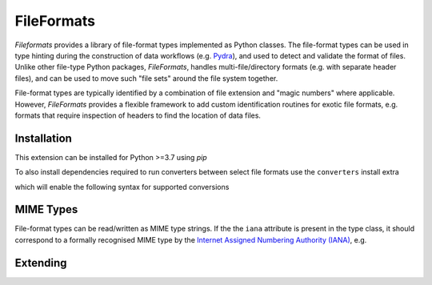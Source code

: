 .. _home:

FileFormats
===========

*Fileformats* provides a library of file-format types implemented as Python classes.
The file-format types can be used in type hinting during the construction
of data workflows (e.g. Pydra_), and used to detect and validate the format of files.
Unlike other file-type Python packages, *FileFormats*, handles multi-file/directory
formats (e.g. with separate header files), and can be used to move such "file sets"
around the file system together.

File-format types are typically identified by a combination of file extension
and "magic numbers" where applicable. However, *FileFormats* provides a flexible
framework to add custom identification routines for exotic file formats, e.g.
formats that require inspection of headers to find the location of data files.


Installation
------------

This extension can be installed for Python >=3.7 using *pip*

.. bash::

    $ pip3 install fileformats

To also install dependencies required to run converters between select file formats
use the ``converters`` install extra

.. bash::

    $ python3 -m pip install fileformats[converters]

which will enable the following syntax for supported conversions

.. python::

    converted = DesiredFormat.convert(original_file)


MIME Types
----------

File-format types can be read/written as MIME type strings. If the the ``iana`` attribute
is present in the type class, it should correspond to a formally recognised MIME type
by the `Internet Assigned Numbering Authority (IANA) <https://www.iana.org/assignments/media-types/media-types.xhtml>`__, e.g.

.. python::

    from fileformats.core import from_mime

    mime_str = AFormat.mime
    LoadedFormat = from_mime(mime_str)
    assert AFormat is LoadedFormat


Extending
---------



.. .. toctree::
..    :maxdepth: 2
..    :hidden:

..    getting_started
..    data_model
..    processing
..    deployment

.. .. toctree::
..    :maxdepth: 2
..    :caption: Development
..    :hidden:

..    contributing
..    design_analyses
..    adding_formats
..    Alternative storage <alternative_stores.rst>

.. .. toctree::
..    :maxdepth: 2
..    :caption: Reference
..    :hidden:

..    CLI <cli.rst>
..    API <api.rst>


.. _Pydra: http://pydra.readthedocs.io
